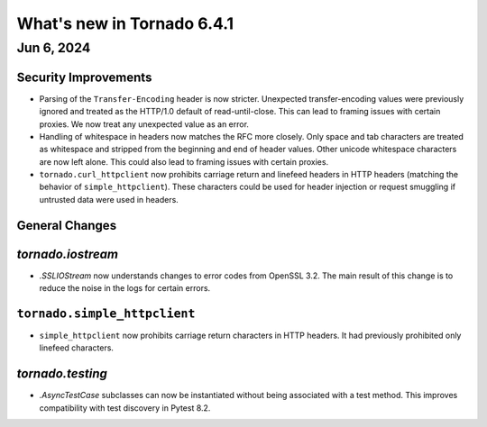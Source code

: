 What's new in Tornado 6.4.1
===========================

Jun 6, 2024
-----------

Security Improvements
~~~~~~~~~~~~~~~~~~~~~

- Parsing of the ``Transfer-Encoding`` header is now stricter. Unexpected transfer-encoding values
  were previously ignored and treated as the HTTP/1.0 default of read-until-close. This can lead to
  framing issues with certain proxies. We now treat any unexpected value as an error.
- Handling of whitespace in headers now matches the RFC more closely. Only space and tab characters
  are treated as whitespace and stripped from the beginning and end of header values. Other unicode
  whitespace characters are now left alone. This could also lead to framing issues with certain
  proxies. 
- ``tornado.curl_httpclient`` now prohibits carriage return and linefeed headers in HTTP headers
  (matching the behavior of ``simple_httpclient``). These characters could be used for header
  injection or request smuggling if untrusted data were used in headers.

General Changes
~~~~~~~~~~~~~~~

`tornado.iostream`
~~~~~~~~~~~~~~~~~~

- `.SSLIOStream` now understands changes to error codes from OpenSSL 3.2. The main result of this
  change is to reduce the noise in the logs for certain errors.

``tornado.simple_httpclient``
~~~~~~~~~~~~~~~~~~~~~~~~~~~~~

- ``simple_httpclient`` now prohibits carriage return characters in HTTP headers. It had previously
  prohibited only linefeed characters.

`tornado.testing`
~~~~~~~~~~~~~~~~~

- `.AsyncTestCase` subclasses can now be instantiated without being associated with a test
  method. This improves compatibility with test discovery in Pytest 8.2.

